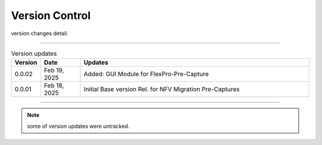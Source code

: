 Version Control
=================================================

version changes detail.

----

.. list-table:: Version updates
   :widths: 7 12 70
   :align: left
   :header-rows: 1


   * - Version
     - Date   
     - Updates

   * - 0.0.02
     - Feb 19, 2025
     - Added: GUI Module for FlexPro-Pre-Capture
   * - 0.0.01
     - Feb 18, 2025
     - Initial Base version Rel. for NFV Migration Pre-Captures



-----


.. note::

   some of version updates were untracked.

